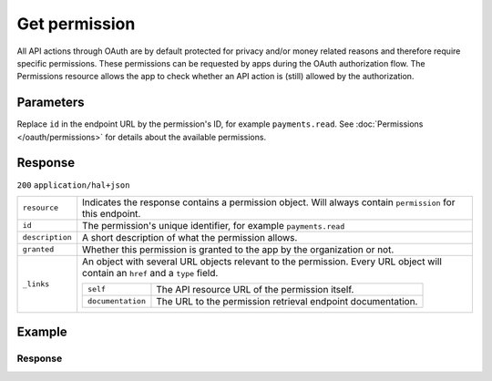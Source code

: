 Get permission
==============
.. api-name:: Permissions API
   :version: 2

.. endpoint::
   :method: GET
   :url: https://api.mollie.com/v2/permissions/*id*

.. authentication::
   :api_keys: false
   :organization_access_tokens: true
   :oauth: true

All API actions through OAuth are by default protected for privacy and/or money related reasons and therefore require
specific permissions. These permissions can be requested by apps during the OAuth authorization flow. The Permissions
resource allows the app to check whether an API action is (still) allowed by the authorization.

Parameters
----------
Replace ``id`` in the endpoint URL by the permission's ID, for example ``payments.read``. See
:doc:`Permissions </oauth/permissions>` for details about the available permissions.

Response
--------
``200`` ``application/hal+json``

.. list-table::
   :widths: auto

   * - ``resource``

       .. type:: string

     - Indicates the response contains a permission object. Will always contain ``permission`` for this endpoint.

   * - ``id``

       .. type:: string

     - The permission's unique identifier, for example ``payments.read``

   * - ``description``

       .. type:: string

     - A short description of what the permission allows.

   * - ``granted``

       .. type:: boolean

     - Whether this permission is granted to the app by the organization or not.

   * - ``_links``

       .. type:: object

     - An object with several URL objects relevant to the permission. Every URL object will contain an ``href`` and a
       ``type`` field.

       .. list-table::
          :widths: auto

          * - ``self``

              .. type:: URL object

            - The API resource URL of the permission itself.

          * - ``documentation``

              .. type:: URL object

            - The URL to the permission retrieval endpoint documentation.

Example
-------

.. code-block-selector::
   .. code-block:: bash
      :linenos:

      curl -X GET https://api.mollie.com/v2/permissions/payments.read \
         -H "Authorization: Bearer access_Wwvu7egPcJLLJ9Kb7J632x8wJ2zMeJ"

   .. code-block:: php
      :linenos:

      <?php
      $mollie = new \Mollie\Api\MollieApiClient();
      $mollie->setAccessToken("access_Wwvu7egPcJLLJ9Kb7J632x8wJ2zMeJ");
      $permission = $mollie->permissions->get("payments.read");

   .. code-block:: ruby
      :linenos:

      require 'mollie-api-ruby'

      Mollie::Client.configure do |config|
        config.api_key = 'access_Wwvu7egPcJLLJ9Kb7J632x8wJ2zMeJ'
      end

      permission = Mollie::Permission.get('payments.read')

Response
^^^^^^^^
.. code-block:: none
   :linenos:

   HTTP/1.1 200 OK
   Content-Type: application/hal+json

   {
       "resource": "permission",
       "id": "payments.read",
       "description": "View your payments",
       "granted": true,
       "_links": {
           "self": {
               "href": "https://api.mollie.com/v2/permissions/payments.read",
               "type": "application/hal+json"
           },
           "documentation": {
               "href": "https://docs.mollie.com/reference/v2/permissions-api/get-permission",
               "type": "text/html"
           }
       }
   }
